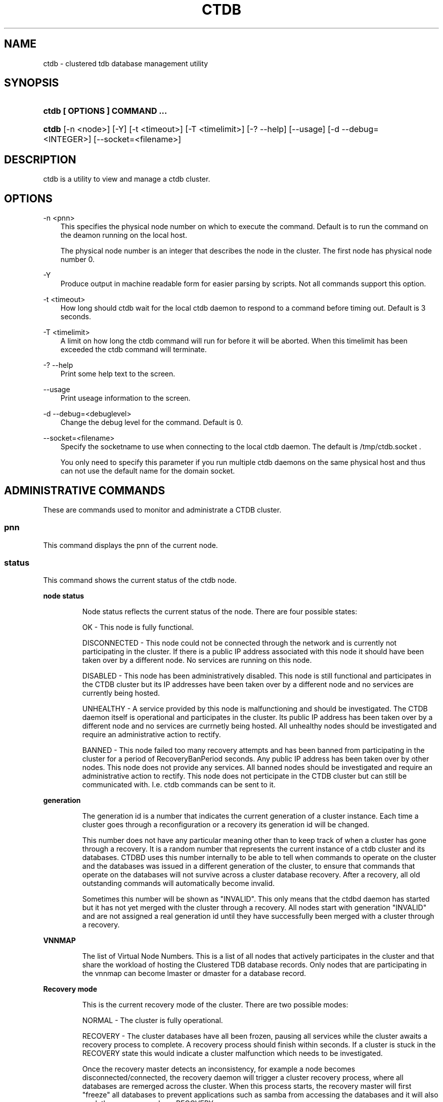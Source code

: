 .\"     Title: ctdb
.\"    Author: 
.\" Generator: DocBook XSL Stylesheets v1.71.0 <http://docbook.sf.net/>
.\"      Date: 07/10/2008
.\"    Manual: 
.\"    Source: 
.\"
.TH "CTDB" "1" "07/10/2008" "" ""
.\" disable hyphenation
.nh
.\" disable justification (adjust text to left margin only)
.ad l
.SH "NAME"
ctdb \- clustered tdb database management utility
.SH "SYNOPSIS"
.HP 29
\fBctdb [ OPTIONS ] COMMAND ...\fR
.HP 5
\fBctdb\fR [\-n\ <node>] [\-Y] [\-t\ <timeout>] [\-T\ <timelimit>] [\-?\ \-\-help] [\-\-usage] [\-d\ \-\-debug=<INTEGER>] [\-\-socket=<filename>]
.SH "DESCRIPTION"
.PP
ctdb is a utility to view and manage a ctdb cluster.
.SH "OPTIONS"
.PP
\-n <pnn>
.RS 3n
This specifies the physical node number on which to execute the command. Default is to run the command on the deamon running on the local host.
.sp
The physical node number is an integer that describes the node in the cluster. The first node has physical node number 0.
.RE
.PP
\-Y
.RS 3n
Produce output in machine readable form for easier parsing by scripts. Not all commands support this option.
.RE
.PP
\-t <timeout>
.RS 3n
How long should ctdb wait for the local ctdb daemon to respond to a command before timing out. Default is 3 seconds.
.RE
.PP
\-T <timelimit>
.RS 3n
A limit on how long the ctdb command will run for before it will be aborted. When this timelimit has been exceeded the ctdb command will terminate.
.RE
.PP
\-? \-\-help
.RS 3n
Print some help text to the screen.
.RE
.PP
\-\-usage
.RS 3n
Print useage information to the screen.
.RE
.PP
\-d \-\-debug=<debuglevel>
.RS 3n
Change the debug level for the command. Default is 0.
.RE
.PP
\-\-socket=<filename>
.RS 3n
Specify the socketname to use when connecting to the local ctdb daemon. The default is /tmp/ctdb.socket .
.sp
You only need to specify this parameter if you run multiple ctdb daemons on the same physical host and thus can not use the default name for the domain socket.
.RE
.SH "ADMINISTRATIVE COMMANDS"
.PP
These are commands used to monitor and administrate a CTDB cluster.
.SS "pnn"
.PP
This command displays the pnn of the current node.
.SS "status"
.PP
This command shows the current status of the ctdb node.
.sp
.it 1 an-trap
.nr an-no-space-flag 1
.nr an-break-flag 1
.br
\fBnode status\fR
.RS
.PP
Node status reflects the current status of the node. There are four possible states:
.PP
OK \- This node is fully functional.
.PP
DISCONNECTED \- This node could not be connected through the network and is currently not participating in the cluster. If there is a public IP address associated with this node it should have been taken over by a different node. No services are running on this node.
.PP
DISABLED \- This node has been administratively disabled. This node is still functional and participates in the CTDB cluster but its IP addresses have been taken over by a different node and no services are currently being hosted.
.PP
UNHEALTHY \- A service provided by this node is malfunctioning and should be investigated. The CTDB daemon itself is operational and participates in the cluster. Its public IP address has been taken over by a different node and no services are currnetly being hosted. All unhealthy nodes should be investigated and require an administrative action to rectify.
.PP
BANNED \- This node failed too many recovery attempts and has been banned from participating in the cluster for a period of RecoveryBanPeriod seconds. Any public IP address has been taken over by other nodes. This node does not provide any services. All banned nodes should be investigated and require an administrative action to rectify. This node does not perticipate in the CTDB cluster but can still be communicated with. I.e. ctdb commands can be sent to it.
.RE
.sp
.it 1 an-trap
.nr an-no-space-flag 1
.nr an-break-flag 1
.br
\fBgeneration\fR
.RS
.PP
The generation id is a number that indicates the current generation of a cluster instance. Each time a cluster goes through a reconfiguration or a recovery its generation id will be changed.
.PP
This number does not have any particular meaning other than to keep track of when a cluster has gone through a recovery. It is a random number that represents the current instance of a ctdb cluster and its databases. CTDBD uses this number internally to be able to tell when commands to operate on the cluster and the databases was issued in a different generation of the cluster, to ensure that commands that operate on the databases will not survive across a cluster database recovery. After a recovery, all old outstanding commands will automatically become invalid.
.PP
Sometimes this number will be shown as "INVALID". This only means that the ctdbd daemon has started but it has not yet merged with the cluster through a recovery. All nodes start with generation "INVALID" and are not assigned a real generation id until they have successfully been merged with a cluster through a recovery.
.RE
.sp
.it 1 an-trap
.nr an-no-space-flag 1
.nr an-break-flag 1
.br
\fBVNNMAP\fR
.RS
.PP
The list of Virtual Node Numbers. This is a list of all nodes that actively participates in the cluster and that share the workload of hosting the Clustered TDB database records. Only nodes that are participating in the vnnmap can become lmaster or dmaster for a database record.
.RE
.sp
.it 1 an-trap
.nr an-no-space-flag 1
.nr an-break-flag 1
.br
\fBRecovery mode\fR
.RS
.PP
This is the current recovery mode of the cluster. There are two possible modes:
.PP
NORMAL \- The cluster is fully operational.
.PP
RECOVERY \- The cluster databases have all been frozen, pausing all services while the cluster awaits a recovery process to complete. A recovery process should finish within seconds. If a cluster is stuck in the RECOVERY state this would indicate a cluster malfunction which needs to be investigated.
.PP
Once the recovery master detects an inconsistency, for example a node becomes disconnected/connected, the recovery daemon will trigger a cluster recovery process, where all databases are remerged across the cluster. When this process starts, the recovery master will first "freeze" all databases to prevent applications such as samba from accessing the databases and it will also mark the recovery mode as RECOVERY.
.PP
When CTDBD starts up, it will start in RECOVERY mode. Once the node has been merged into a cluster and all databases have been recovered, the node mode will change into NORMAL mode and the databases will be "thawed", allowing samba to access the databases again.
.RE
.sp
.it 1 an-trap
.nr an-no-space-flag 1
.nr an-break-flag 1
.br
\fBRecovery master\fR
.RS
.PP
This is the cluster node that is currently designated as the recovery master. This node is responsible of monitoring the consistency of the cluster and to perform the actual recovery process when reqired.
.PP
Only one node at a time can be the designated recovery master. Which node is designated the recovery master is decided by an election process in the recovery daemons running on each node.
.RE
.PP
Example: ctdb status
.PP
Example output:
.sp
.RS 3n
.nf
Number of nodes:4
pnn:0 11.1.2.200       OK (THIS NODE)
pnn:1 11.1.2.201       OK
pnn:2 11.1.2.202       OK
pnn:3 11.1.2.203       OK
Generation:1362079228
Size:4
hash:0 lmaster:0
hash:1 lmaster:1
hash:2 lmaster:2
hash:3 lmaster:3
Recovery mode:NORMAL (0)
Recovery master:0
      
.fi
.RE
.SS "ping"
.PP
This command will "ping" all CTDB daemons in the cluster to verify that they are processing commands correctly.
.PP
Example: ctdb ping
.PP
Example output:
.sp
.RS 3n
.nf
response from 0 time=0.000054 sec  (3 clients)
response from 1 time=0.000144 sec  (2 clients)
response from 2 time=0.000105 sec  (2 clients)
response from 3 time=0.000114 sec  (2 clients)
      
.fi
.RE
.SS "ip"
.PP
This command will display the list of public addresses that are provided by the cluster and which physical node is currently serving this ip.
.PP
Example: ctdb ip
.PP
Example output:
.sp
.RS 3n
.nf
Number of addresses:4
12.1.1.1         0
12.1.1.2         1
12.1.1.3         2
12.1.1.4         3
      
.fi
.RE
.SS "getvar <name>"
.PP
Get the runtime value of a tuneable variable.
.PP
Example: ctdb getvar MaxRedirectCount
.PP
Example output:
.sp
.RS 3n
.nf
MaxRedirectCount    = 3
      
.fi
.RE
.SS "setvar <name> <value>"
.PP
Set the runtime value of a tuneable variable.
.PP
Example: ctdb setvar MaxRedirectCount 5
.SS "listvars"
.PP
List all tuneable variables.
.PP
Example: ctdb listvars
.PP
Example output:
.sp
.RS 3n
.nf
MaxRedirectCount    = 5
SeqnumFrequency     = 1
ControlTimeout      = 60
TraverseTimeout     = 20
KeepaliveInterval   = 2
KeepaliveLimit      = 3
MaxLACount          = 7
RecoverTimeout      = 5
RecoverInterval     = 1
ElectionTimeout     = 3
TakeoverTimeout     = 5
MonitorInterval     = 15
EventScriptTimeout  = 20
RecoveryGracePeriod = 60
RecoveryBanPeriod   = 300
      
.fi
.RE
.SS "lvsmaster"
.PP
This command shows which node is currently the LVSMASTER. The LVSMASTER is the node in the cluster which drives the LVS system and which receives all incoming traffic from clients.
.PP
LVS is the mode where the entire CTDB/Samba cluster uses a single ip address for the entire cluster. In this mode all clients connect to one specific node which will then multiplex/loadbalance the clients evenly onto the other nodes in the cluster. This is an alternative to using public ip addresses. See the manpage for ctdbd for more information about LVS.
.SS "lvs"
.PP
This command shows which nodes in the cluster are currently active in the LVS configuration. I.e. which nodes we are currently loadbalancing the single ip address across.
.PP
LVS will by default only loadbalance across those nodes that are both LVS capable and also HEALTHY. Except if all nodes are UNHEALTHY in which case LVS will loadbalance across all UNHEALTHY nodes as well. LVS will never use nodes that are DISCONNECTED, BANNED or DISABLED.
.PP
Example output:
.sp
.RS 3n
.nf
2:10.0.0.13
3:10.0.0.14
      
.fi
.RE
.SS "getcapabilities"
.PP
This command shows the capabilities of the current node. Please see manpage for ctdbd for a full list of all capabilities and more detailed description.
.PP
RECMASTER and LMASTER capabilities are primarily used when CTDBD is used to create a cluster spanning across WAN links. In which case ctdbd acts as a WAN accelerator.
.PP
LVS capabile means that the node is participating in LVS, a mode where the entire CTDB cluster uses one single ip address for the entire cluster instead of using public ip address failover. This is an alternative to using a loadbalancing layer\-4 switch.
.PP
Example output:
.sp
.RS 3n
.nf
RECMASTER: YES
LMASTER: YES
LVS: NO
      
.fi
.RE
.SS "statistics"
.PP
Collect statistics from the CTDB daemon about how many calls it has served.
.PP
Example: ctdb statistics
.PP
Example output:
.sp
.RS 3n
.nf
CTDB version 1
 num_clients                        3
 frozen                             0
 recovering                         0
 client_packets_sent           360489
 client_packets_recv           360466
 node_packets_sent             480931
 node_packets_recv             240120
 keepalive_packets_sent             4
 keepalive_packets_recv             3
 node
     req_call                       2
     reply_call                     2
     req_dmaster                    0
     reply_dmaster                  0
     reply_error                    0
     req_message                   42
     req_control               120408
     reply_control             360439
 client
     req_call                       2
     req_message                   24
     req_control               360440
 timeouts
     call                           0
     control                        0
     traverse                       0
 total_calls                        2
 pending_calls                      0
 lockwait_calls                     0
 pending_lockwait_calls             0
 memory_used                     5040
 max_hop_count                      0
 max_call_latency                   4.948321 sec
 max_lockwait_latency               0.000000 sec
      
.fi
.RE
.SS "statisticsreset"
.PP
This command is used to clear all statistics counters in a node.
.PP
Example: ctdb statisticsreset
.SS "getdebug"
.PP
Get the current debug level for the node. the debug level controls what information is written to the log file.
.PP
The debug levels are mapped to the corresponding syslog levels. When a debug level is set, only those messages at that level and higher levels will be printed.
.PP
The list of debug levels from highest to lowest are :
.PP
EMERG ALERT CRIT ERR WARNING NOTICE INFO DEBUG
.SS "setdebug <debuglevel>"
.PP
Set the debug level of a node. This controls what information will be logged.
.PP
The debuglevel is one of EMERG ALERT CRIT ERR WARNING NOTICE INFO DEBUG
.SS "getpid"
.PP
This command will return the process id of the ctdb daemon.
.SS "disable"
.PP
This command is used to administratively disable a node in the cluster. A disabled node will still participate in the cluster and host clustered TDB records but its public ip address has been taken over by a different node and it no longer hosts any services.
.SS "enable"
.PP
Re\-enable a node that has been administratively disabled.
.SS "ban <bantime|0>"
.PP
Administratively ban a node for bantime seconds. A bantime of 0 means that the node should be permanently banned.
.PP
A banned node does not participate in the cluster and does not host any records for the clustered TDB. Its ip address has been taken over by an other node and no services are hosted.
.PP
Nodes are automatically banned if they are the cause of too many cluster recoveries.
.SS "moveip <public_ip> <node>"
.PP
This command can be used to manually fail a public ip address to a specific node.
.PP
In order to manually override the "automatic" distribution of public ip addresses that ctdb normally provides, this command only works when you have changed the tunables for the daemon to:
.PP
DeterministicIPs = 0
.PP
NoIPFailback = 1
.SS "unban"
.PP
This command is used to unban a node that has either been administratively banned using the ban command or has been automatically banned by the recovery daemon.
.SS "shutdown"
.PP
This command will shutdown a specific CTDB daemon.
.SS "recover"
.PP
This command will trigger the recovery daemon to do a cluster recovery.
.SS "killtcp <srcip:port> <dstip:port>"
.PP
This command will kill the specified TCP connection by issuing a TCP RST to the srcip:port endpoint.
.SS "reloadnodes"
.PP
This command is used when adding new nodes to an existing cluster and to reduce the disruption of this operation. This command should never be used except when expanding an existing cluster. This can only be used to expand a cluster. To remove a node from the cluster you still need to shut down ctdb on all nodes, edit the nodes file and restart ctdb.
.PP
Procedure:
.PP
1, To expand an existing cluster, first ensure with 'ctdb status' that all nodes are up and running and that they are all healthy. Do not try to expand a cluster unless it is completely healthy!
.PP
2, On all nodes, edit /etc/ctdb/nodes and add the new node as the last entry to the file. The new node MUST be added to the end of this file!
.PP
3, Verify that all the nodes have identical /etc/ctdb/nodes files after you edited them and added the new node!
.PP
4, Run 'ctdb reloadnodes' to force all nodes to reaload the nodesfile.
.PP
5, Use 'ctdb status' on all nodes and verify that they now show the additional node.
.PP
6, Install and configure the new node and bring it online.
.SS "tickle <srcip:port> <dstip:port>"
.PP
This command will will send a TCP tickle to the source host for the specified TCP connection. A TCP tickle is a TCP ACK packet with an invalid sequence and acknowledge number and will when received by the source host result in it sending an immediate correct ACK back to the other end.
.PP
TCP tickles are useful to "tickle" clients after a IP failover has occured since this will make the client immediately recognize the TCP connection has been disrupted and that the client will need to reestablish. This greatly speeds up the time it takes for a client to detect and reestablish after an IP failover in the ctdb cluster.
.SS "repack [max_freelist]"
.PP
Over time, when records are created and deleted in a TDB, the TDB list of free space will become fragmented. This can lead to a slowdown in accessing TDB records. This command is used to defragment a TDB database and pruning the freelist.
.PP
If [max_freelist] is specified, then a database will only be repacked if it has more than this number of entries in the freelist.
.PP
During repacking of the database, the entire TDB database will be locked to prevent writes. If samba tries to write to a record in the database during a repack operation, samba will block until the repacking has completed.
.PP
This command can be disruptive and can cause samba to block for the duration of the repack operation. In general, a repack operation will take less than one second to complete.
.PP
A repack operation will only defragment the local TDB copy of the CTDB database. You need to run this command on all of the nodes to repack a CTDB database completely.
.PP
Example: ctdb repack 1000
.PP
By default, this operation is issued from the 00.ctdb event script every 5 minutes.
.SS "vacuum [max_records]"
.PP
Over time CTDB databases will fill up with empty deleted records which will lead to a progressive slow down of CTDB database access. This command is used to prune all databases and delete all empty records from the cluster.
.PP
By default, vacuum will delete all empty records from all databases. If [max_records] is specified, the command will only delete the first [max_records] empty records for each database.
.PP
Vacuum only deletes records where the local node is the lmaster. To delete all records from the entire cluster you need to run a vacuum from each node. This command is not disruptive. Samba is unaffected and will still be able to read/write records normally while the database is being vacuumed.
.PP
Example: ctdb vacuum
.PP
By default, this operation is issued from the 00.ctdb event script every 5 minutes.
.SH "DEBUGGING COMMANDS"
.PP
These commands are primarily used for CTDB development and testing and should not be used for normal administration.
.SS "process\-exists <pid>"
.PP
This command checks if a specific process exists on the CTDB host. This is mainly used by Samba to check if remote instances of samba are still running or not.
.SS "getdbmap"
.PP
This command lists all clustered TDB databases that the CTDB daemon has attached to. Some databases are flagged as PERSISTENT, this means that the database stores data persistently and the data will remain across reboots. One example of such a database is secrets.tdb where information about how the cluster was joined to the domain is stored.
.PP
Most databases are not persistent and only store the state information that the currently running samba daemons need. These databases are always wiped when ctdb/samba starts and when a node is rebooted.
.PP
Example: ctdb getdbmap
.PP
Example output:
.sp
.RS 3n
.nf
Number of databases:10
dbid:0x435d3410 name:notify.tdb path:/var/ctdb/notify.tdb.0 
dbid:0x42fe72c5 name:locking.tdb path:/var/ctdb/locking.tdb.0 dbid:0x1421fb78 name:brlock.tdb path:/var/ctdb/brlock.tdb.0 
dbid:0x17055d90 name:connections.tdb path:/var/ctdb/connections.tdb.0 
dbid:0xc0bdde6a name:sessionid.tdb path:/var/ctdb/sessionid.tdb.0 
dbid:0x122224da name:test.tdb path:/var/ctdb/test.tdb.0 
dbid:0x2672a57f name:idmap2.tdb path:/var/ctdb/persistent/idmap2.tdb.0 PERSISTENT
dbid:0xb775fff6 name:secrets.tdb path:/var/ctdb/persistent/secrets.tdb.0 PERSISTENT
dbid:0xe98e08b6 name:group_mapping.tdb path:/var/ctdb/persistent/group_mapping.tdb.0 PERSISTENT
dbid:0x7bbbd26c name:passdb.tdb path:/var/ctdb/persistent/passdb.tdb.0 PERSISTENT
      
.fi
.RE
.SS "catdb <dbname>"
.PP
This command will dump a clustered TDB database to the screen. This is a debugging command.
.SS "getmonmode"
.PP
This command returns the monutoring mode of a node. The monitoring mode is either ACTIVE or DISABLED. Normally a node will continously monitor that all other nodes that are expected are in fact connected and that they respond to commands.
.PP
ACTIVE \- This is the normal mode. The node is actively monitoring all other nodes, both that the transport is connected and also that the node responds to commands. If a node becomes unavailable, it will be marked as DISCONNECTED and a recovery is initiated to restore the cluster.
.PP
DISABLED \- This node is not monitoring that other nodes are available. In this mode a node failure will not be detected and no recovery will be performed. This mode is useful when for debugging purposes one wants to attach GDB to a ctdb process but wants to prevent the rest of the cluster from marking this node as DISCONNECTED and do a recovery.
.SS "setmonmode <0|1>"
.PP
This command can be used to explicitely disable/enable monitoring mode on a node. The main purpose is if one wants to attach GDB to a running ctdb daemon but wants to prevent the other nodes from marking it as DISCONNECTED and issuing a recovery. To do this, set monitoring mode to 0 on all nodes before attaching with GDB. Remember to set monitoring mode back to 1 afterwards.
.SS "attach <dbname>"
.PP
This is a debugging command. This command will make the CTDB daemon create a new CTDB database and attach to it.
.SS "dumpmemory"
.PP
This is a debugging command. This command will make the ctdb daemon to write a fill memory allocation map to standard output.
.SS "freeze"
.PP
This command will lock all the local TDB databases causing clients that are accessing these TDBs such as samba3 to block until the databases are thawed.
.PP
This is primarily used by the recovery daemon to stop all samba daemons from accessing any databases while the database is recovered and rebuilt.
.SS "thaw"
.PP
Thaw a previously frozen node.
.SH "SEE ALSO"
.PP
ctdbd(1), onnode(1)
\fI\%http://ctdb.samba.org/\fR
.SH "COPYRIGHT/LICENSE"
.sp
.RS 3n
.nf
Copyright (C) Andrew Tridgell 2007
Copyright (C) Ronnie sahlberg 2007

This program is free software; you can redistribute it and/or modify
it under the terms of the GNU General Public License as published by
the Free Software Foundation; either version 3 of the License, or (at
your option) any later version.

This program is distributed in the hope that it will be useful, but
WITHOUT ANY WARRANTY; without even the implied warranty of
MERCHANTABILITY or FITNESS FOR A PARTICULAR PURPOSE.  See the GNU
General Public License for more details.

You should have received a copy of the GNU General Public License
along with this program; if not, see http://www.gnu.org/licenses/.
.fi
.RE
